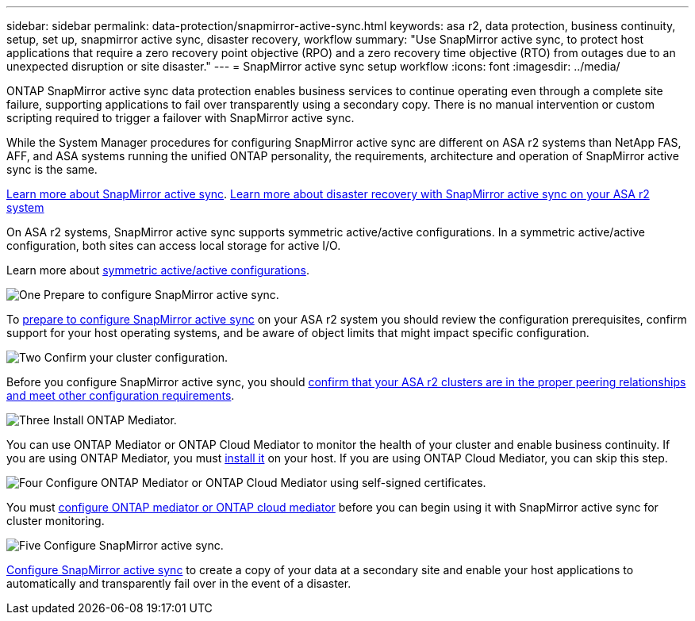 ---
sidebar: sidebar
permalink: data-protection/snapmirror-active-sync.html
keywords: asa r2, data protection, business continuity, setup, set up, snapmirror active sync, disaster recovery, workflow
summary: "Use SnapMirror active sync, to protect host applications that require a zero recovery point objective (RPO) and a zero recovery time objective (RTO) from outages due to an unexpected disruption or site disaster."
---
= SnapMirror active sync setup workflow
:icons: font
:imagesdir: ../media/

[.lead]
ONTAP SnapMirror active sync data protection enables business services to continue operating even through a complete site failure, supporting applications to fail over transparently using a secondary copy. There is no manual intervention or custom scripting required to trigger a failover with SnapMirror active sync.

While the System Manager procedures for configuring SnapMirror active sync are different on ASA r2 systems than NetApp FAS, AFF, and ASA systems running the unified ONTAP personality, the requirements, architecture and operation of SnapMirror active sync is the same.

link:https://docs.netapp.com/us-en/ontap/snapmirror-active-sync/index.html[Learn more about SnapMirror active sync^].
link:https://www.netapp.com/pdf.html?item=/media/138366-sb-3457-san-disaster-recovery-netapp-asa.pdf[Learn more about disaster recovery with SnapMirror active sync on your ASA r2 system]

On ASA r2 systems, SnapMirror active sync supports symmetric active/active configurations. In a symmetric active/active configuration, both sites can access local storage for active I/O.

Learn more about link:https://docs.netapp.com/us-en/ontap/snapmirror-active-sync/architecture-concept.html#symmetric-activeactive[symmetric active/active configurations^].

.image:https://raw.githubusercontent.com/NetAppDocs/common/main/media/number-1.png[One] Prepare to configure SnapMirror active sync.

[role="quick-margin-para"]
To link:snapmirror-active-sync-prepare.html[prepare to configure SnapMirror active sync] on your ASA r2 system you should review the configuration prerequisites, confirm support for your host operating systems, and be aware of object limits that might impact specific configuration.

.image:https://raw.githubusercontent.com/NetAppDocs/common/main/media/number-2.png[Two] Confirm your cluster configuration.

[role="quick-margin-para"]
Before you configure SnapMirror active sync, you should link:snapmirror-active-sync-confirm-cluster-configuration.html[confirm that your ASA r2 clusters are in the proper peering relationships and meet other configuration requirements].

.image:https://raw.githubusercontent.com/NetAppDocs/common/main/media/number-3.png[Three] Install ONTAP Mediator.

[role="quick-margin-para"]
You can use ONTAP Mediator or ONTAP Cloud Mediator to monitor the health of your cluster and enable business continuity.  If you are using ONTAP Mediator, you must link:install-ontap-mediator.html[install it] on your host.  If you are using ONTAP Cloud Mediator, you can skip this step.  

.image:https://raw.githubusercontent.com/NetAppDocs/common/main/media/number-4.png[Four] Configure ONTAP Mediator or ONTAP Cloud Mediator using self-signed certificates.

[role="quick-margin-para"]
You must link:configure-ontap-mediator.html[configure ONTAP mediator or ONTAP cloud mediator] before you can begin using it with SnapMirror active sync for cluster monitoring.

.image:https://raw.githubusercontent.com/NetAppDocs/common/main/media/number-5.png[Five] Configure SnapMirror active sync. 
[role="quick-margin-para"]
link:configure-snapmirror-active-sync.html[Configure SnapMirror active sync] to create a copy of your data at a secondary site and enable your host applications to automatically and transparently fail over in the event of a disaster. 

// 2025 Jul 24, ONTAPDOC-2707